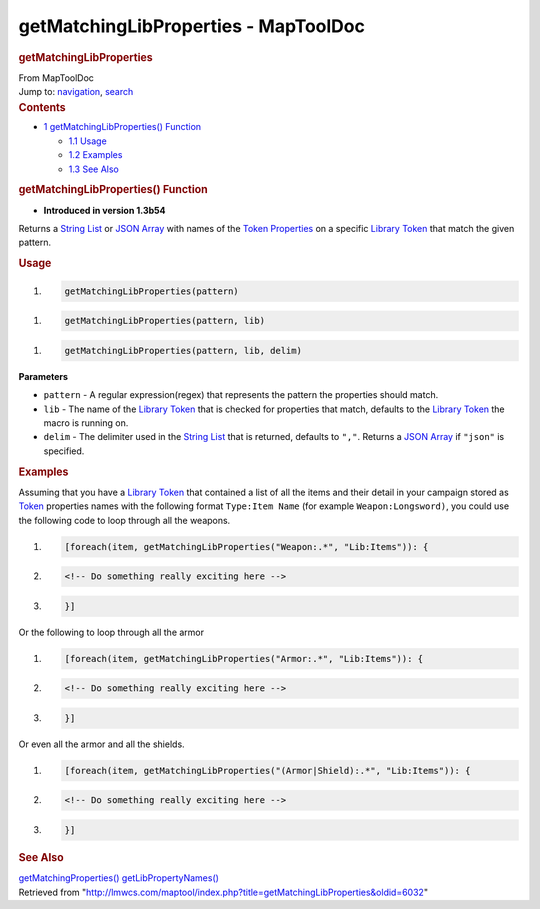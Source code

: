 =====================================
getMatchingLibProperties - MapToolDoc
=====================================

.. contents::
   :depth: 3
..

.. container:: noprint
   :name: mw-page-base

.. container:: noprint
   :name: mw-head-base

.. container:: mw-body
   :name: content

   .. container:: mw-indicators

   .. rubric:: getMatchingLibProperties
      :name: firstHeading
      :class: firstHeading

   .. container:: mw-body-content
      :name: bodyContent

      .. container::
         :name: siteSub

         From MapToolDoc

      .. container::
         :name: contentSub

      .. container:: mw-jump
         :name: jump-to-nav

         Jump to: `navigation <#mw-head>`__, `search <#p-search>`__

      .. container:: mw-content-ltr
         :name: mw-content-text

         .. container:: toc
            :name: toc

            .. container::
               :name: toctitle

               .. rubric:: Contents
                  :name: contents

            -  `1 getMatchingLibProperties()
               Function <#getMatchingLibProperties.28.29_Function>`__

               -  `1.1 Usage <#Usage>`__
               -  `1.2 Examples <#Examples>`__
               -  `1.3 See Also <#See_Also>`__

         .. rubric:: getMatchingLibProperties() Function
            :name: getmatchinglibproperties-function

         .. container:: template_version

            • **Introduced in version 1.3b54**

         .. container:: template_description

            Returns a `String List <String_List>`__ or
            `JSON Array <JSON_Array>`__ with names of the
            `Token Properties <Token_Property>`__ on a
            specific `Library Token <Library_Token>`__
            that match the given pattern.

         .. rubric:: Usage
            :name: usage

         .. container:: mw-geshi mw-code mw-content-ltr

            .. container:: mtmacro source-mtmacro

               #. .. code-block:: none

                     getMatchingLibProperties(pattern)

         .. container:: mw-geshi mw-code mw-content-ltr

            .. container:: mtmacro source-mtmacro

               #. .. code-block:: none

                     getMatchingLibProperties(pattern, lib)

         .. container:: mw-geshi mw-code mw-content-ltr

            .. container:: mtmacro source-mtmacro

               #. .. code-block:: none

                     getMatchingLibProperties(pattern, lib, delim)

         **Parameters**

         -  ``pattern`` - A regular expression(regex) that represents
            the pattern the properties should match.
         -  ``lib`` - The name of the `Library
            Token <Library_Token>`__ that is checked for
            properties that match, defaults to the `Library
            Token <Library_Token>`__ the macro is running
            on.
         -  ``delim`` - The delimiter used in the `String
            List <String_List>`__ that is returned,
            defaults to ``","``. Returns a `JSON
            Array <JSON_Array>`__ if ``"json"`` is
            specified.

         .. rubric:: Examples
            :name: examples

         .. container:: template_examples

            Assuming that you have a `Library
            Token <Library_Token>`__ that contained a list
            of all the items and their detail in your campaign stored as
            `Token <Token>`__ properties names with the
            following format ``Type:Item Name`` (for example
            ``Weapon:Longsword)``, you could use the following code to
            loop through
            all the weapons.

            .. container:: mw-geshi mw-code mw-content-ltr

               .. container:: mtmacro source-mtmacro

                  #. .. code-block:: none

                        [foreach(item, getMatchingLibProperties("Weapon:.*", "Lib:Items")): {

                  #. .. code-block:: none

                            <!-- Do something really exciting here -->

                  #. .. code-block:: none

                        }]

            Or the following to loop through all the armor

            .. container:: mw-geshi mw-code mw-content-ltr

               .. container:: mtmacro source-mtmacro

                  #. .. code-block:: none

                        [foreach(item, getMatchingLibProperties("Armor:.*", "Lib:Items")): {

                  #. .. code-block:: none

                            <!-- Do something really exciting here -->

                  #. .. code-block:: none

                        }]

            Or even all the armor and all the shields.

            .. container:: mw-geshi mw-code mw-content-ltr

               .. container:: mtmacro source-mtmacro

                  #. .. code-block:: none

                        [foreach(item, getMatchingLibProperties("(Armor|Shield):.*", "Lib:Items")): {

                  #. .. code-block:: none

                            <!-- Do something really exciting here -->

                  #. .. code-block:: none

                        }]

         .. rubric:: See Also
            :name: see-also

         .. container:: template_also

            `getMatchingProperties() <getMatchingProperties>`__
            `getLibPropertyNames() <getLibPropertyNames>`__

      .. container:: printfooter

         Retrieved from
         "http://lmwcs.com/maptool/index.php?title=getMatchingLibProperties&oldid=6032"

